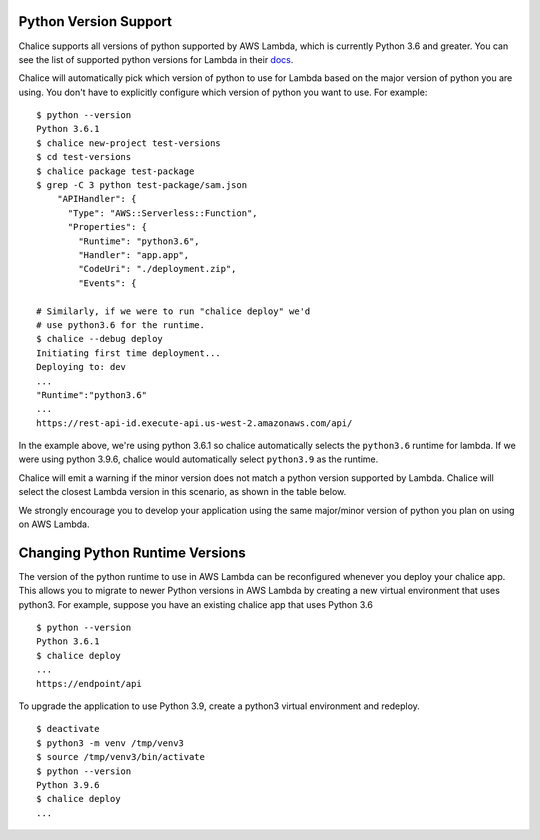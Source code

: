 Python Version Support
======================

Chalice supports all versions of python supported by AWS Lambda, which is
currently Python 3.6 and greater.  You can see the list of
supported python versions for Lambda in their
`docs <https://docs.aws.amazon.com/lambda/latest/dg/lambda-python.html>`__.

Chalice will automatically pick which version of python to use for Lambda
based on the major version of python you are using.  You don't have to
explicitly configure which version of python you want to use. For example::

    $ python --version
    Python 3.6.1
    $ chalice new-project test-versions
    $ cd test-versions
    $ chalice package test-package
    $ grep -C 3 python test-package/sam.json
        "APIHandler": {
          "Type": "AWS::Serverless::Function",
          "Properties": {
            "Runtime": "python3.6",
            "Handler": "app.app",
            "CodeUri": "./deployment.zip",
            "Events": {

    # Similarly, if we were to run "chalice deploy" we'd
    # use python3.6 for the runtime.
    $ chalice --debug deploy
    Initiating first time deployment...
    Deploying to: dev
    ...
    "Runtime":"python3.6"
    ...
    https://rest-api-id.execute-api.us-west-2.amazonaws.com/api/


In the example above, we're using python 3.6.1 so chalice automatically
selects the ``python3.6`` runtime for lambda.  If we were using python 3.9.6,
chalice would automatically select ``python3.9`` as the runtime.

Chalice will emit a warning if the minor version does not match a python
version supported by Lambda.  Chalice will select the closest Lambda version
in this scenario, as shown in the table below.

We strongly encourage you to develop your application using the same
major/minor version of python you plan on using on AWS Lambda.


Changing Python Runtime Versions
================================

The version of the python runtime to use in AWS Lambda can be reconfigured
whenever you deploy your chalice app.  This allows you to migrate to newer
Python versions in AWS Lambda by creating a new virtual environment that uses
python3.  For example, suppose you have an existing chalice app that uses
Python 3.6 ::

    $ python --version
    Python 3.6.1
    $ chalice deploy
    ...
    https://endpoint/api

To upgrade the application to use Python 3.9, create a python3 virtual
environment and redeploy.

::

    $ deactivate
    $ python3 -m venv /tmp/venv3
    $ source /tmp/venv3/bin/activate
    $ python --version
    Python 3.9.6
    $ chalice deploy
    ...
